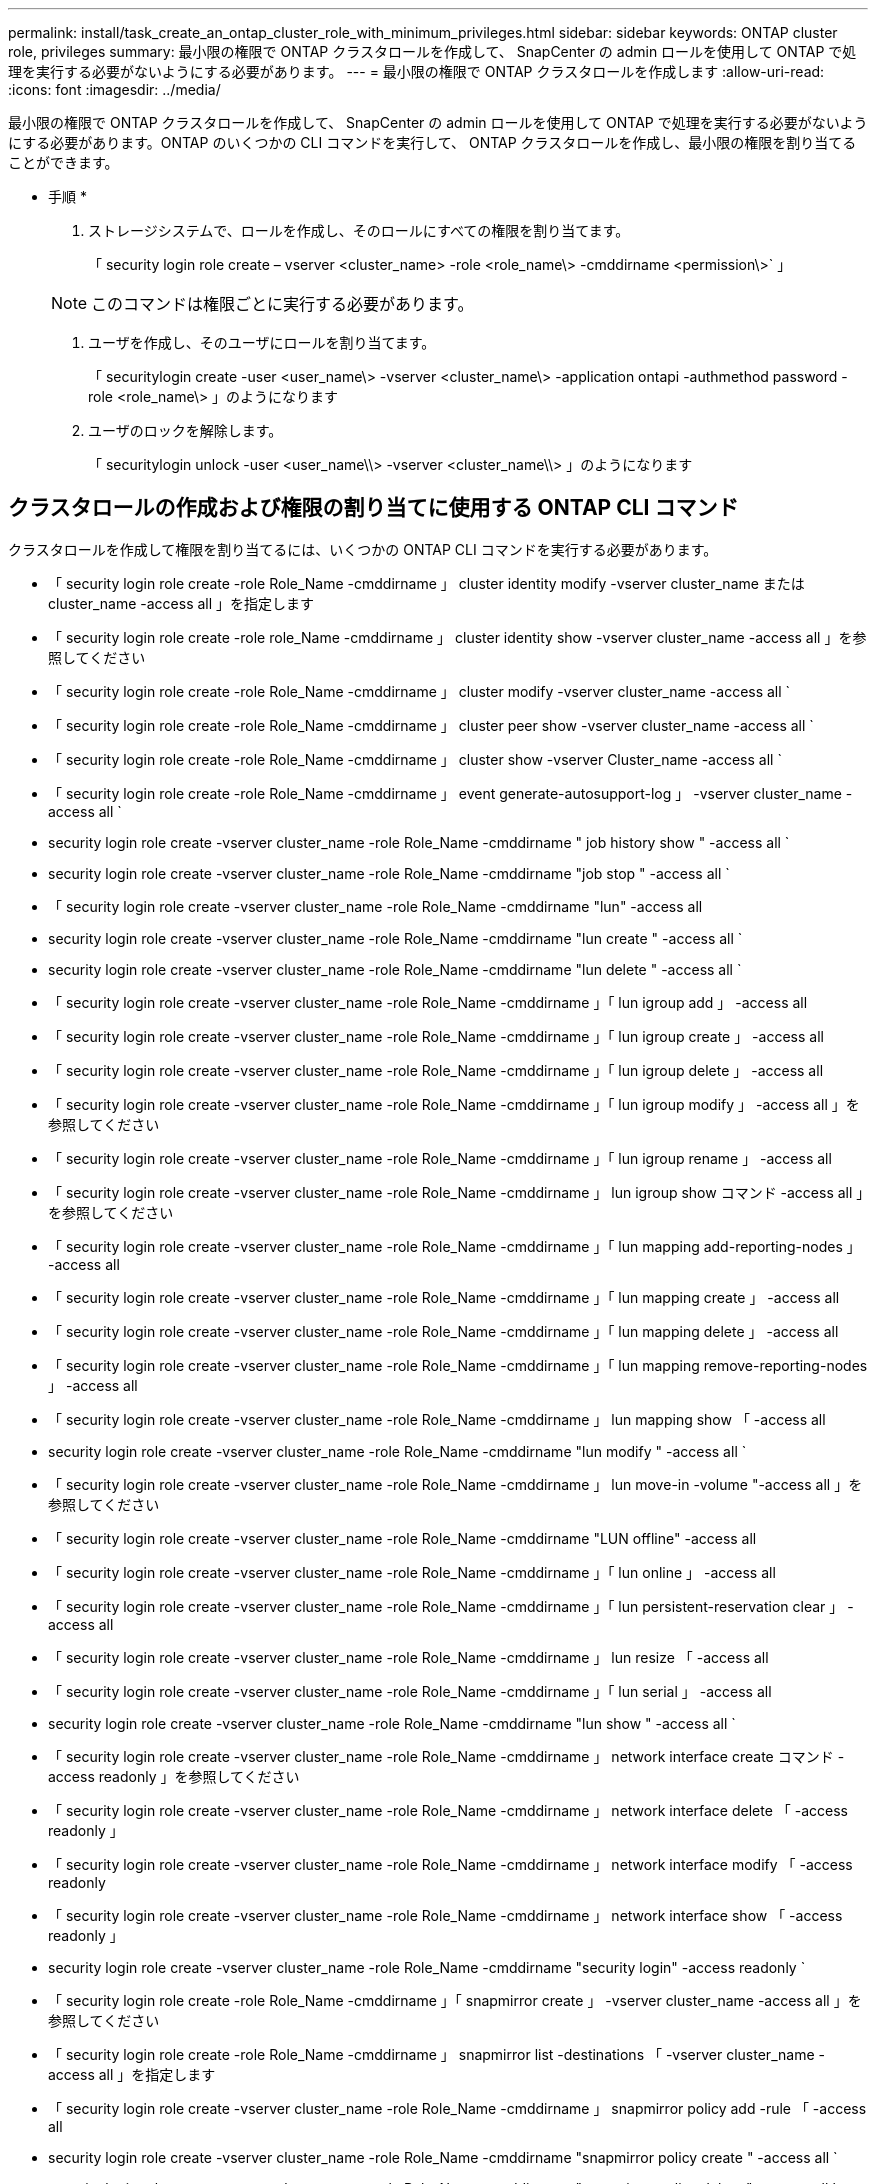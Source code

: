 ---
permalink: install/task_create_an_ontap_cluster_role_with_minimum_privileges.html 
sidebar: sidebar 
keywords: ONTAP cluster role, privileges 
summary: 最小限の権限で ONTAP クラスタロールを作成して、 SnapCenter の admin ロールを使用して ONTAP で処理を実行する必要がないようにする必要があります。 
---
= 最小限の権限で ONTAP クラスタロールを作成します
:allow-uri-read: 
:icons: font
:imagesdir: ../media/


[role="lead"]
最小限の権限で ONTAP クラスタロールを作成して、 SnapCenter の admin ロールを使用して ONTAP で処理を実行する必要がないようにする必要があります。ONTAP のいくつかの CLI コマンドを実行して、 ONTAP クラスタロールを作成し、最小限の権限を割り当てることができます。

* 手順 *

. ストレージシステムで、ロールを作成し、そのロールにすべての権限を割り当てます。
+
「 security login role create – vserver <cluster_name> -role <role_name\> -cmddirname <permission\>` 」

+

NOTE: このコマンドは権限ごとに実行する必要があります。

. ユーザを作成し、そのユーザにロールを割り当てます。
+
「 securitylogin create -user <user_name\> -vserver <cluster_name\> -application ontapi -authmethod password -role <role_name\> 」のようになります

. ユーザのロックを解除します。
+
「 securitylogin unlock -user <user_name\\> -vserver <cluster_name\\> 」のようになります





== クラスタロールの作成および権限の割り当てに使用する ONTAP CLI コマンド

クラスタロールを作成して権限を割り当てるには、いくつかの ONTAP CLI コマンドを実行する必要があります。

* 「 security login role create -role Role_Name -cmddirname 」 cluster identity modify -vserver cluster_name または cluster_name -access all 」を指定します
* 「 security login role create -role role_Name -cmddirname 」 cluster identity show -vserver cluster_name -access all 」を参照してください
* 「 security login role create -role Role_Name -cmddirname 」 cluster modify -vserver cluster_name -access all `
* 「 security login role create -role Role_Name -cmddirname 」 cluster peer show -vserver cluster_name -access all `
* 「 security login role create -role Role_Name -cmddirname 」 cluster show -vserver Cluster_name -access all `
* 「 security login role create -role Role_Name -cmddirname 」 event generate-autosupport-log 」 -vserver cluster_name -access all `
* security login role create -vserver cluster_name -role Role_Name -cmddirname " job history show " -access all `
* security login role create -vserver cluster_name -role Role_Name -cmddirname "job stop " -access all `
* 「 security login role create -vserver cluster_name -role Role_Name -cmddirname "lun" -access all
* security login role create -vserver cluster_name -role Role_Name -cmddirname "lun create " -access all `
* security login role create -vserver cluster_name -role Role_Name -cmddirname "lun delete " -access all `
* 「 security login role create -vserver cluster_name -role Role_Name -cmddirname 」「 lun igroup add 」 -access all
* 「 security login role create -vserver cluster_name -role Role_Name -cmddirname 」「 lun igroup create 」 -access all
* 「 security login role create -vserver cluster_name -role Role_Name -cmddirname 」「 lun igroup delete 」 -access all
* 「 security login role create -vserver cluster_name -role Role_Name -cmddirname 」「 lun igroup modify 」 -access all 」を参照してください
* 「 security login role create -vserver cluster_name -role Role_Name -cmddirname 」「 lun igroup rename 」 -access all
* 「 security login role create -vserver cluster_name -role Role_Name -cmddirname 」 lun igroup show コマンド -access all 」を参照してください
* 「 security login role create -vserver cluster_name -role Role_Name -cmddirname 」「 lun mapping add-reporting-nodes 」 -access all
* 「 security login role create -vserver cluster_name -role Role_Name -cmddirname 」「 lun mapping create 」 -access all
* 「 security login role create -vserver cluster_name -role Role_Name -cmddirname 」「 lun mapping delete 」 -access all
* 「 security login role create -vserver cluster_name -role Role_Name -cmddirname 」「 lun mapping remove-reporting-nodes 」 -access all
* 「 security login role create -vserver cluster_name -role Role_Name -cmddirname 」 lun mapping show 「 -access all
* security login role create -vserver cluster_name -role Role_Name -cmddirname "lun modify " -access all `
* 「 security login role create -vserver cluster_name -role Role_Name -cmddirname 」 lun move-in -volume "-access all 」を参照してください
* 「 security login role create -vserver cluster_name -role Role_Name -cmddirname "LUN offline" -access all
* 「 security login role create -vserver cluster_name -role Role_Name -cmddirname 」「 lun online 」 -access all
* 「 security login role create -vserver cluster_name -role Role_Name -cmddirname 」「 lun persistent-reservation clear 」 -access all
* 「 security login role create -vserver cluster_name -role Role_Name -cmddirname 」 lun resize 「 -access all
* 「 security login role create -vserver cluster_name -role Role_Name -cmddirname 」「 lun serial 」 -access all
* security login role create -vserver cluster_name -role Role_Name -cmddirname "lun show " -access all `
* 「 security login role create -vserver cluster_name -role Role_Name -cmddirname 」 network interface create コマンド -access readonly 」を参照してください
* 「 security login role create -vserver cluster_name -role Role_Name -cmddirname 」 network interface delete 「 -access readonly 」
* 「 security login role create -vserver cluster_name -role Role_Name -cmddirname 」 network interface modify 「 -access readonly
* 「 security login role create -vserver cluster_name -role Role_Name -cmddirname 」 network interface show 「 -access readonly 」
* security login role create -vserver cluster_name -role Role_Name -cmddirname "security login" -access readonly `
* 「 security login role create -role Role_Name -cmddirname 」「 snapmirror create 」 -vserver cluster_name -access all 」を参照してください
* 「 security login role create -role Role_Name -cmddirname 」 snapmirror list -destinations 「 -vserver cluster_name -access all 」を指定します
* 「 security login role create -vserver cluster_name -role Role_Name -cmddirname 」 snapmirror policy add -rule 「 -access all
* security login role create -vserver cluster_name -role Role_Name -cmddirname "snapmirror policy create " -access all `
* security login role create -vserver cluster_name -role Role_Name -cmddirname "snapmirror policy delete " -access all `
* security login role create -vserver cluster_name -role Role_Name -cmddirname "snapmirror policy modify " -access all `
* 「 security login role create -vserver cluster_name -role Role_Name -cmddirname 」 snapmirror policy modify -rule 「 -access all 」を参照してください
* 「 security login role create -vserver cluster_name -role Role_Name -cmddirname 」 snapmirror policy remove-rule 「 -access all
* security login role create -vserver cluster_name -role Role_Name -cmddirname "snapmirror policy show " -access all `
* 「 security login role create -vserver cluster_name -role Role_Name -cmddirname "snapmirror restore" -access all
* security login role create -vserver cluster_name -role Role_Name -cmddirname "snapmirror show " -access all `
* 「 security login role create -vserver cluster_name -role Role_Name -cmddirname 」 snapmirror show -history 「 -access all
* security login role create -vserver cluster_name -role Role_Name -cmddirname "snapmirror update" -access all `
* 「 security login role create -vserver cluster_name -role Role_Name -cmddirname 」 snapmirror update ls -set 「 -access all
* 「 security login role create -vserver cluster_name -role Role_Name -cmddirname 」 system license add 「 -access all
* 「 security login role create -vserver cluster_name -role Role_Name -cmddirname 」 system license clean-up 「 -access all
* security login role create -vserver cluster_name -role Role_Name -cmddirname "system license delete " -access all `
* 「 security login role create -vserver cluster_name -role Role_Name -cmddirname 」 system license show 「 -access all
* 「 security login role create -vserver cluster_name -role Role_Name -cmddirname 」 system license status show 「 -access all 」を参照してください
* 「 security login role create -vserver cluster_name -role Role_Name -cmddirname 」 system node modify コマンド -access all `
* 「 security login role create -vserver cluster_name -role Role_Name -cmddirname 」 system node show 「 -access all 」を参照してください
* 「 security login role create -vserver cluster_name -role Role_Name -cmddirname 」 system status show 「 -access all 」を参照してください
* security login role create -vserver cluster_name -role Role_Name -cmddirname " version " -access all `
* 「 security login role create -vserver cluster_name -role Role_Name -cmddirname 」 volume clone create コマンド -access all `
* 「 security login role create -vserver cluster_name -role Role_Name -cmddirname 」 volume clone show 「 -access all 」を参照してください
* security login role create -vserver cluster_name -role Role_Name -cmddirname " volume clone split start " -access all `
* 「 security login role create -vserver cluster_name -role Role_Name -cmddirname 」 volume clone split stop 「 -access all
* 「 security login role create -vserver cluster_name -role Role_Name -cmddirname 」 volume create コマンド -access all `
* security login role create -vserver cluster_name -role Role_Name -cmddirname " volume destroy " -access all `
* security login role create -vserver cluster_name -role Role_Name -cmddirname " volume file clone create " -access all `
* 「 security login role create -vserver cluster_name -role Role_Name -cmddirname 」 volume file show -disk -usage 「 -access all 」を参照してください
* security login role create -vserver cluster_name -role Role_Name -cmddirname " volume modify " -access all `
* security login role create -vserver cluster_name -role Role_Name -cmddirname " volume offline " -access all `
* security login role create -vserver cluster_name -role Role_Name -cmddirname " volume online " -access all `
* 「 security login role create -vserver cluster_name -role Role_Name -cmddirname 」 volume qtree create コマンド -access all `
* security login role create -vserver cluster_name -role Role_Name -cmddirname " volume qtree delete " -access all `
* security login role create -vserver cluster_name -role Role_Name -cmddirname " volume qtree modify " -access all `
* 「 security login role create -vserver cluster_name -role Role_Name -cmddirname 」 volume qtree show 「 -access all
* security login role create -vserver cluster_name -role Role_Name -cmddirname " volume restrict " -access all `
* security login role create -vserver cluster_name -role Role_Name -cmddirname " volume show " -access all `
* 「 security login role create -vserver cluster_name -role Role_Name -cmddirname 」 volume snapshot create コマンド -access all `
* security login role create -vserver cluster_name -role Role_Name -cmddirname " volume snapshot delete " -access all `
* 「 security login role create -vserver cluster_name -role Role_Name -cmddirname 」 volume snapshot modify コマンド -access all `
* 「 security login role create -vserver cluster_name -role Role_Name -cmddirname 」 volume snapshot promote 「 -access all 」を参照してください
* security login role create -vserver cluster_name -role Role_Name -cmddirname " volume snapshot rename " -access all `
* security login role create -vserver cluster_name -role Role_Name -cmddirname " volume snapshot restore " -access all `
* 「 security login role create -vserver cluster_name -role Role_Name -cmddirname 」 volume snapshot restore -file 「 -access all
* security login role create -vserver cluster_name -role Role_Name -cmddirname " volume snapshot show " -access all `
* 「 security login role create -vserver cluster_name -role Role_Name -cmddirname 」 volume unmount 「 -access all
* 「 security login role create -vserver cluster_name -role Role_Name -cmddirname 」「 vserver 」 -access all
* 「 security login role create -vserver cluster_name -role Role_Name -cmddirname 」 vserver cifs create 「 -access all
* 「 security login role create -vserver cluster_name -role Role_Name -cmddirname 」 vserver cifs delete 「 -access all
* 「 security login role create -vserver cluster_name -role Role_Name -cmddirname 」 vserver cifs modify 「 -access all
* 「 security login role create -vserver cluster_name -role Role_Name -cmddirname 」 vserver cifs share modify 「 -access all
* 「 security login role create -vserver Cluster_name -role Role_Name -cmddirname 」 vserver cifs share create 「 -access all
* 「 security login role create -vserver cluster_name -role Role_Name -cmddirname 」 vserver cifs share delete 「 -access all
* 「 security login role create -vserver cluster_name -role Role_Name -cmddirname 」 vserver cifs share modify 「 -access all
* 「 security login role create -vserver cluster_name -role Role_Name -cmddirname 」 vserver cifs share show 「 -access all
* 「 security login role create -vserver cluster_name -role Role_Name -cmddirname 」 vserver cifs show 「 -access all
* 「 security login role create -vserver Cluster_name -role Role_Name -cmddirname 」 vserver create 「 -access all
* 「 security login role create -vserver cluster_name -role Role_Name -cmddirname 」 vserver export-policy create 「 -access all
* 「 security login role create -vserver cluster_name -role Role_Name -cmddirname 」 vserver export-policy delete 「 -access all
* 「 security login role create -vserver cluster_name -role Role_Name -cmddirname 」 vserver export-policy rule create 「 -access all
* 「 security login role create -vserver cluster_name -role Role_Name -cmddirname 」 vserver export-policy rule delete 「 -access all
* 「 security login role create -vserver cluster_name -role Role_Name -cmddirname 」 vserver export-policy rule modify 「 -access all
* 「 security login role create -vserver cluster_name -role Role_Name -cmddirname 」 vserver export-policy rule show 「 -access all
* 「 security login role create -vserver cluster_name -role Role_Name -cmddirname 」 vserver export-policy show 「 -access all
* 「 security login role create -vserver cluster_name -role Role_Name -cmddirname 」 vserver iscsi connection show 「 -access all
* 「 security login role create -vserver cluster_name -role Role_Name -cmddirname 」 vserver modify 「 -access all
* 「 security login role create -vserver cluster_name -role Role_Name -cmddirname 」 vserver show 「 -access all

